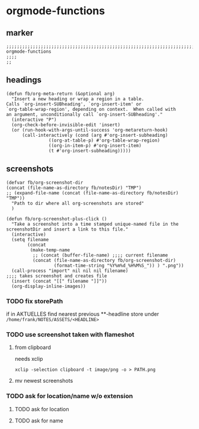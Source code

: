 * orgmode-functions
** marker
#+begin_src elisp
  ;;;;;;;;;;;;;;;;;;;;;;;;;;;;;;;;;;;;;;;;;;;;;;;;;;;;;;;;;;;;;;;;;;;;;;;;;;;;;;;;;;;;;;;;;;;;;;;;;;;;; orgmode-functions
  ;;;;
  ;;
#+end_src
** headings
#+begin_src elisp
(defun fb/org-meta-return (&optional arg)
  "Insert a new heading or wrap a region in a table.
Calls `org-insert-SUBheading', `org-insert-item' or
`org-table-wrap-region', depending on context.  When called with
an argument, unconditionally call `org-insert-SUBheading'."
  (interactive "P")
  (org-check-before-invisible-edit 'insert)
  (or (run-hook-with-args-until-success 'org-metareturn-hook)
      (call-interactively (cond (arg #'org-insert-subheading)
				((org-at-table-p) #'org-table-wrap-region)
				((org-in-item-p) #'org-insert-item)
				(t #'org-insert-subheading)))))
#+end_src
** screenshots
#+begin_src elisp
  (defvar fb/org-screenshot-dir
  (concat (file-name-as-directory fb/notesDir) "TMP")
  ;; (expand-file-name (concat (file-name-as-directory fb/notesDir) "TMP"))
    "Path to dir where all org-screenshots are stored"
    )
#+end_src
#+begin_src elisp
    (defun fb/org-screenshot-plus-click ()
      "Take a screenshot into a time stamped unique-named file in the
    screenshotDir and insert a link to this file."
      (interactive)
      (setq filename
            (concat
             (make-temp-name
              ;; (concat (buffer-file-name) ;;;; current filename
              (concat (file-name-as-directory fb/org-screenshot-dir)
                      (format-time-string "%Y%m%d_%H%M%S_")) ) ".png"))
      (call-process "import" nil nil nil filename)                      ;;;; takes screenshot and creates file
      (insert (concat "[[" filename "]]"))
      (org-display-inline-images))
#+end_src
*** TODO fix storePath
if in AKTUELLES
find nearest previous **-headline
store under
=/home/frank/NOTES/ASSETS/<HEADLINE>=
*** TODO use screenshot taken with flameshot
**** from clipboard
needs xclip
#+begin_example
xclip -selection clipboard -t image/png -o > PATH.png
#+end_example
**** mv newest screenshots
*** TODO ask for location/name w/o extension
**** TODO ask for location
**** TODO ask for name

